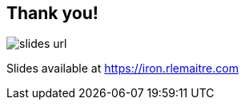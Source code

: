 == Thank you!
ifndef::imagesdir[]
:imagesdir: ../assets/images/iron/
endif::[]

image:slides-url.svg[,stretch]

Slides available at https://iron.rlemaitre.com[]
